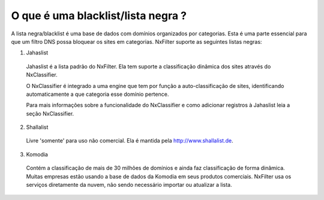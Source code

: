 ************************************
O que é uma blacklist/lista negra ?
************************************

A lista negra/blacklist é uma base de dados com domínios organizados por categorias. Esta é uma parte essencial para que um filtro DNS possa bloquear os sites em categorias. NxFilter suporte as seguintes listas negras:

1. Jahaslist

  Jahaslist é a lista padrão do NxFilter. Ela tem suporte a classificação dinâmica dos sites através do NxClassifier. 

  O NxClassifier é integrado a uma engine que tem por função a auto-classificação de sites, identificando automaticamente a que categoria esse domínio pertence.

  Para mais informações sobre a funcionalidade do NxClassifier e como adicionar registros à Jahaslist leia a seção NxClassifier.

2. Shallalist

  Livre 'somente' para uso não comercial. Ela é mantida pela http://www.shallalist.de.

3. Komodia

  Contém a classificação de mais de 30 milhões de domínios e ainda faz classificação de forma dinâmica. Muitas empresas estão usando a base de dados da Komodia em seus produtos comerciais. NxFilter usa os serviços diretamente da nuvem, não sendo necessário importar ou atualizar a lista.

